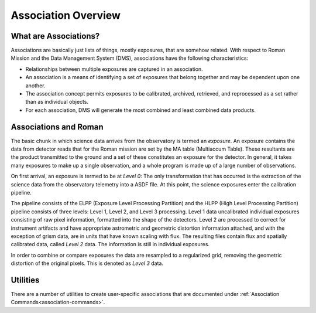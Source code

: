 .. _asn-overview:

====================
Association Overview
====================

.. _asn-what-are-associations:

What are Associations?
======================

Associations are basically just lists of things, mostly exposures,
that are somehow related. With respect to Roman Mission and the Data Management
System (DMS), associations have the following characteristics:

* Relationships between multiple exposures are captured in an association.
* An association is a means of identifying a set of exposures that belong
  together and may be dependent upon one another.
* The association concept permits exposures to be calibrated, archived,
  retrieved, and reprocessed as a set rather than as individual objects.
* For each association, DMS will generate the most combined and least combined
  data products.

.. _asn-associations-and-roman:

Associations and Roman
======================

The basic chunk in which science data arrives from the observatory is
termed an *exposure*. An exposure contains the data from detector reads that
for the Roman mission are set by the MA table (Multiaccum Table). These
resultants are the product transmitted to the ground and a set of these
constitutes an exposure for the detector. In general, it takes many
exposures to make up a single observation, and a whole program is made
up of a large number of observations.

On first arrival, an exposure is termed to be at *Level 0*: The only
transformation that has occurred is the extraction of the science data
from the observatory telemetry into a ASDF file. At this point, the
science exposures enter the calibration pipeline.

The pipeline consists of the ELPP (Exposure Level Processing Partition) and
the HLPP (High Level Processing Partition) pipeline consists of three levels:
Level 1, Level 2, and Level 3 processing. Level 1 data uncalibrated individual
exposures consisting of raw pixel information, formatted into the shape of
the detectors. Level 2 are processed to correct for instrument artifacts and
have appropriate astrometric and geometric distortion information attached,
and with the exception of grism data, are in units that have known scaling
with flux. The resulting files contain flux
and spatially calibrated data, called *Level 2* data. The information
is still in individual exposures.

In order to combine or compare exposures the data are resampled to a
regularized grid, removing the geometric distortion of the original pixels.
This is denoted as *Level 3* data.

Utilities
=========

There are a number of utilities to create user-specific associations that are
documented under :ref:`Association Commands<association-commands>`.

